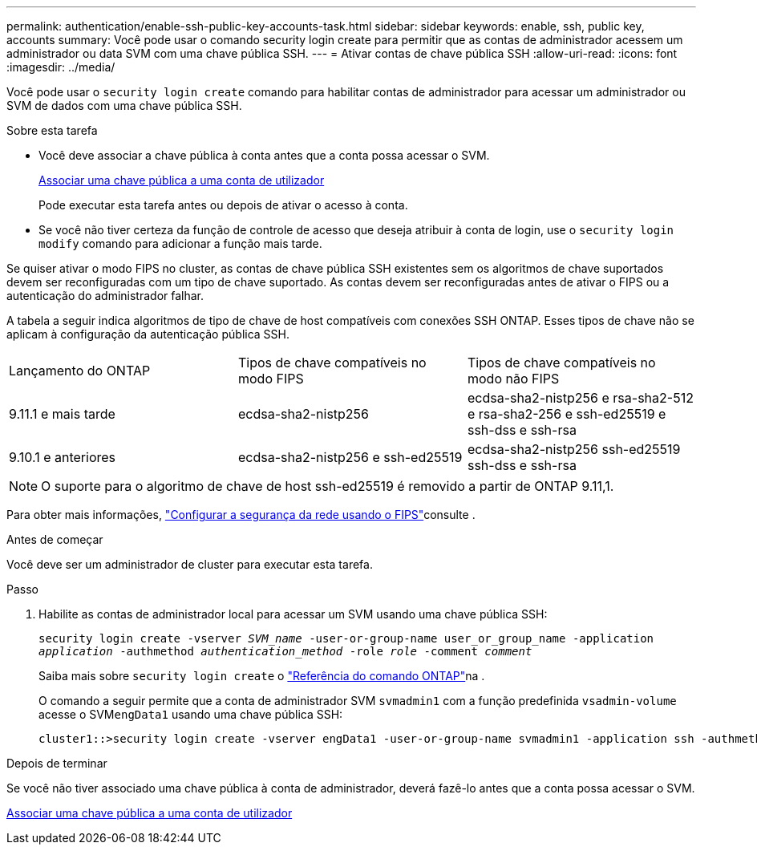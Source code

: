 ---
permalink: authentication/enable-ssh-public-key-accounts-task.html 
sidebar: sidebar 
keywords: enable, ssh, public key, accounts 
summary: Você pode usar o comando security login create para permitir que as contas de administrador acessem um administrador ou data SVM com uma chave pública SSH. 
---
= Ativar contas de chave pública SSH
:allow-uri-read: 
:icons: font
:imagesdir: ../media/


[role="lead"]
Você pode usar o `security login create` comando para habilitar contas de administrador para acessar um administrador ou SVM de dados com uma chave pública SSH.

.Sobre esta tarefa
* Você deve associar a chave pública à conta antes que a conta possa acessar o SVM.
+
xref:manage-public-key-authentication-concept.adoc[Associar uma chave pública a uma conta de utilizador]

+
Pode executar esta tarefa antes ou depois de ativar o acesso à conta.

* Se você não tiver certeza da função de controle de acesso que deseja atribuir à conta de login, use o `security login modify` comando para adicionar a função mais tarde.


Se quiser ativar o modo FIPS no cluster, as contas de chave pública SSH existentes sem os algoritmos de chave suportados devem ser reconfiguradas com um tipo de chave suportado. As contas devem ser reconfiguradas antes de ativar o FIPS ou a autenticação do administrador falhar.

A tabela a seguir indica algoritmos de tipo de chave de host compatíveis com conexões SSH ONTAP. Esses tipos de chave não se aplicam à configuração da autenticação pública SSH.

[cols="30,30,30"]
|===


| Lançamento do ONTAP | Tipos de chave compatíveis no modo FIPS | Tipos de chave compatíveis no modo não FIPS 


 a| 
9.11.1 e mais tarde
 a| 
ecdsa-sha2-nistp256
 a| 
ecdsa-sha2-nistp256 e rsa-sha2-512 e rsa-sha2-256 e ssh-ed25519 e ssh-dss e ssh-rsa



 a| 
9.10.1 e anteriores
 a| 
ecdsa-sha2-nistp256 e ssh-ed25519
 a| 
ecdsa-sha2-nistp256 ssh-ed25519 ssh-dss e ssh-rsa

|===

NOTE: O suporte para o algoritmo de chave de host ssh-ed25519 é removido a partir de ONTAP 9.11,1.

Para obter mais informações, link:../networking/configure_network_security_using_federal_information_processing_standards_fips.html["Configurar a segurança da rede usando o FIPS"]consulte .

.Antes de começar
Você deve ser um administrador de cluster para executar esta tarefa.

.Passo
. Habilite as contas de administrador local para acessar um SVM usando uma chave pública SSH:
+
`security login create -vserver _SVM_name_ -user-or-group-name user_or_group_name -application _application_ -authmethod _authentication_method_ -role _role_ -comment _comment_`

+
Saiba mais sobre `security login create` o link:https://docs.netapp.com/us-en/ontap-cli/security-login-create.html["Referência do comando ONTAP"^]na .

+
O comando a seguir permite que a conta de administrador SVM `svmadmin1` com a função predefinida `vsadmin-volume` acesse o SVM``engData1`` usando uma chave pública SSH:

+
[listing]
----
cluster1::>security login create -vserver engData1 -user-or-group-name svmadmin1 -application ssh -authmethod publickey -role vsadmin-volume
----


.Depois de terminar
Se você não tiver associado uma chave pública à conta de administrador, deverá fazê-lo antes que a conta possa acessar o SVM.

xref:manage-public-key-authentication-concept.adoc[Associar uma chave pública a uma conta de utilizador]
